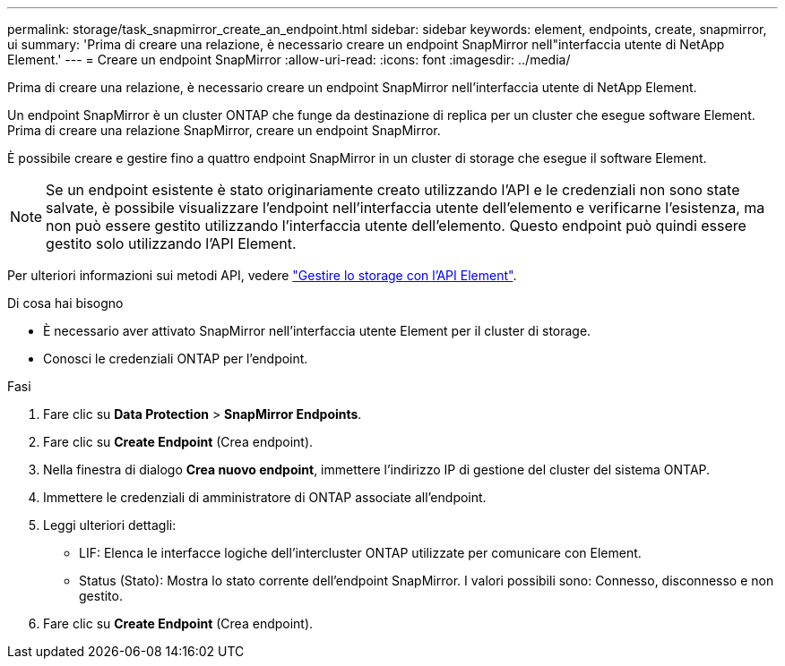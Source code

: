 ---
permalink: storage/task_snapmirror_create_an_endpoint.html 
sidebar: sidebar 
keywords: element, endpoints, create, snapmirror, ui 
summary: 'Prima di creare una relazione, è necessario creare un endpoint SnapMirror nell"interfaccia utente di NetApp Element.' 
---
= Creare un endpoint SnapMirror
:allow-uri-read: 
:icons: font
:imagesdir: ../media/


[role="lead"]
Prima di creare una relazione, è necessario creare un endpoint SnapMirror nell'interfaccia utente di NetApp Element.

Un endpoint SnapMirror è un cluster ONTAP che funge da destinazione di replica per un cluster che esegue software Element. Prima di creare una relazione SnapMirror, creare un endpoint SnapMirror.

È possibile creare e gestire fino a quattro endpoint SnapMirror in un cluster di storage che esegue il software Element.


NOTE: Se un endpoint esistente è stato originariamente creato utilizzando l'API e le credenziali non sono state salvate, è possibile visualizzare l'endpoint nell'interfaccia utente dell'elemento e verificarne l'esistenza, ma non può essere gestito utilizzando l'interfaccia utente dell'elemento. Questo endpoint può quindi essere gestito solo utilizzando l'API Element.

Per ulteriori informazioni sui metodi API, vedere link:../api/index.html["Gestire lo storage con l'API Element"].

.Di cosa hai bisogno
* È necessario aver attivato SnapMirror nell'interfaccia utente Element per il cluster di storage.
* Conosci le credenziali ONTAP per l'endpoint.


.Fasi
. Fare clic su *Data Protection* > *SnapMirror Endpoints*.
. Fare clic su *Create Endpoint* (Crea endpoint).
. Nella finestra di dialogo *Crea nuovo endpoint*, immettere l'indirizzo IP di gestione del cluster del sistema ONTAP.
. Immettere le credenziali di amministratore di ONTAP associate all'endpoint.
. Leggi ulteriori dettagli:
+
** LIF: Elenca le interfacce logiche dell'intercluster ONTAP utilizzate per comunicare con Element.
** Status (Stato): Mostra lo stato corrente dell'endpoint SnapMirror. I valori possibili sono: Connesso, disconnesso e non gestito.


. Fare clic su *Create Endpoint* (Crea endpoint).

